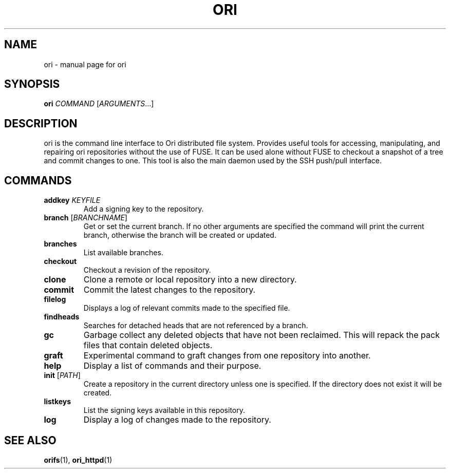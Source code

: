 .TH ORI "1" "January 2013" "Ori Project" "Ori Distributed File System"
.SH NAME
ori \- manual page for ori
.SH SYNOPSIS
.B ori
\fICOMMAND\fR [\fIARGUMENTS\fR...]
.SH DESCRIPTION
ori is the command line interface to Ori distributed file system.  Provides 
useful tools for accessing, manipulating, and repairing ori repositories 
without the use of FUSE.  It can be used alone without FUSE to checkout a 
snapshot of a tree and commit changes to one.  This tool is also the main 
daemon used by the SSH push/pull interface.
.SH COMMANDS
.TP
\fBaddkey\fR \fIKEYFILE\fR
Add a signing key to the repository.
.TP
\fBbranch\fR [\fIBRANCHNAME\fR]
Get or set the current branch.  If no other arguments are specified the command 
will print the current branch, otherwise the branch will be created or updated.
.TP
\fBbranches\fR
List available branches.
.TP
\fBcheckout\fR
Checkout a revision of the repository.
.TP
\fBclone\fR
Clone a remote or local repository into a new directory.
.TP
\fBcommit\fR
Commit the latest changes to the repository.
.TP
\fBfilelog\fR
Displays a log of relevant commits made to the specified file.
.TP
\fBfindheads\fR
Searches for detached heads that are not referenced by a branch.
.TP
\fBgc\fR
Garbage collect any deleted objects that have not been reclaimed.  This will 
repack the pack files that contain deleted objects.
.TP
\fBgraft\fR
Experimental command to graft changes from one repository into another.
.TP
\fBhelp\fR
Display a list of commands and their purpose.
.TP
\fBinit\fR [\fIPATH\fR]
Create a repository in the current directory unless one is specified. If the 
directory does not exist it will be created.
.TP
\fBlistkeys\fR
List the signing keys available in this repository.
.TP
\fBlog\fR
Display a log of changes made to the repository.
.SH "SEE ALSO"
.BR orifs (1),
.BR ori_httpd (1)
